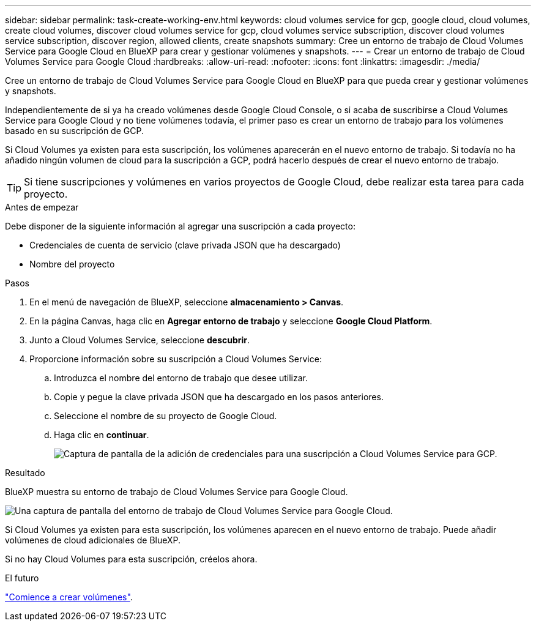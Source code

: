 ---
sidebar: sidebar 
permalink: task-create-working-env.html 
keywords: cloud volumes service for gcp, google cloud, cloud volumes, create cloud volumes, discover cloud volumes service for gcp, cloud volumes service subscription, discover cloud volumes service subscription, discover region, allowed clients, create snapshots 
summary: Cree un entorno de trabajo de Cloud Volumes Service para Google Cloud en BlueXP para crear y gestionar volúmenes y snapshots. 
---
= Crear un entorno de trabajo de Cloud Volumes Service para Google Cloud
:hardbreaks:
:allow-uri-read: 
:nofooter: 
:icons: font
:linkattrs: 
:imagesdir: ./media/


[role="lead"]
Cree un entorno de trabajo de Cloud Volumes Service para Google Cloud en BlueXP para que pueda crear y gestionar volúmenes y snapshots.

Independientemente de si ya ha creado volúmenes desde Google Cloud Console, o si acaba de suscribirse a Cloud Volumes Service para Google Cloud y no tiene volúmenes todavía, el primer paso es crear un entorno de trabajo para los volúmenes basado en su suscripción de GCP.

Si Cloud Volumes ya existen para esta suscripción, los volúmenes aparecerán en el nuevo entorno de trabajo. Si todavía no ha añadido ningún volumen de cloud para la suscripción a GCP, podrá hacerlo después de crear el nuevo entorno de trabajo.


TIP: Si tiene suscripciones y volúmenes en varios proyectos de Google Cloud, debe realizar esta tarea para cada proyecto.

.Antes de empezar
Debe disponer de la siguiente información al agregar una suscripción a cada proyecto:

* Credenciales de cuenta de servicio (clave privada JSON que ha descargado)
* Nombre del proyecto


.Pasos
. En el menú de navegación de BlueXP, seleccione *almacenamiento > Canvas*.
. En la página Canvas, haga clic en *Agregar entorno de trabajo* y seleccione *Google Cloud Platform*.
. Junto a Cloud Volumes Service, seleccione *descubrir*.
. Proporcione información sobre su suscripción a Cloud Volumes Service:
+
.. Introduzca el nombre del entorno de trabajo que desee utilizar.
.. Copie y pegue la clave privada JSON que ha descargado en los pasos anteriores.
.. Seleccione el nombre de su proyecto de Google Cloud.
.. Haga clic en *continuar*.
+
image:screenshot_add_cvs_gcp_credentials.png["Captura de pantalla de la adición de credenciales para una suscripción a Cloud Volumes Service para GCP."]





.Resultado
BlueXP muestra su entorno de trabajo de Cloud Volumes Service para Google Cloud.

image:screenshot_cvs_gcp_cloud.png["Una captura de pantalla del entorno de trabajo de Cloud Volumes Service para Google Cloud."]

Si Cloud Volumes ya existen para esta suscripción, los volúmenes aparecen en el nuevo entorno de trabajo. Puede añadir volúmenes de cloud adicionales de BlueXP.

Si no hay Cloud Volumes para esta suscripción, créelos ahora.

.El futuro
link:task-create-volumes.html["Comience a crear volúmenes"].
